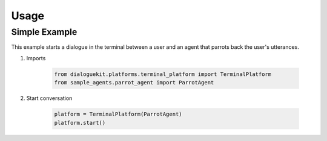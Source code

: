 Usage
=====

Simple Example
--------------

This example starts a dialogue in the terminal between a user and an agent that parrots back the user's utterances.


1. Imports

    .. code-block:: python

        from dialoguekit.platforms.terminal_platform import TerminalPlatform
        from sample_agents.parrot_agent import ParrotAgent


2. Start conversation

    .. code-block:: python

        platform = TerminalPlatform(ParrotAgent)
        platform.start()
